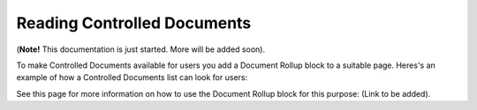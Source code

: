 Reading Controlled Documents
=============================

(**Note!** This documentation is just started. More will be added soon).

To make Controlled Documents available for users you add a Document Rollup block to a suitable page. Heres's an example of how a Controlled Documents list can look for users:

.. image:: controlled-documents-list.png

See this page for more information on how to use the Document Rollup block for this purpose: (Link to be added).